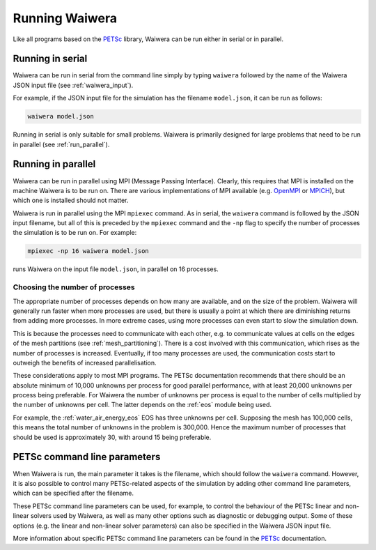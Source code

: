 .. index:: Waiwera; running, running; Waiwera

***************
Running Waiwera
***************

Like all programs based on the `PETSc <https://www.mcs.anl.gov/petsc/>`_ library, Waiwera can be run either in serial or in parallel.

.. index:: running; serial

Running in serial
=================

Waiwera can be run in serial from the command line simply by typing ``waiwera`` followed by the name of the Waiwera JSON input file (see :ref:`waiwera_input`).

For example, if the JSON input file for the simulation has the filename ``model.json``, it can be run as follows:

.. code-block:: bash

   waiwera model.json

Running in serial is only suitable for small problems. Waiwera is primarily designed for large problems that need to be run in parallel (see :ref:`run_parallel`).

.. index:: running; parallel
.. _run_parallel:

Running in parallel
===================

Waiwera can be run in parallel using MPI (Message Passing Interface). Clearly, this requires that MPI is installed on the machine Waiwera is to be run on. There are various implementations of MPI available (e.g. `OpenMPI <https://www.open-mpi.org/>`_ or `MPICH <https://www.mpich.org/>`_), but which one is installed should not matter.

Waiwera is run in parallel using the MPI ``mpiexec`` command. As in serial, the ``waiwera`` command is followed by the JSON input filename, but all of this is preceded by the ``mpiexec`` command and the ``-np`` flag to specify the number of processes the simulation is to be run on. For example:

.. code-block:: bash

   mpiexec -np 16 waiwera model.json

runs Waiwera on the input file ``model.json``, in parallel on 16 processes.

.. index:: running; number of processes

Choosing the number of processes
--------------------------------

The appropriate number of processes depends on how many are available, and on the size of the problem. Waiwera will generally run faster when more processes are used, but there is usually a point at which there are diminishing returns from adding more processes. In more extreme cases, using more processes can even start to slow the simulation down.

This is because the processes need to communicate with each other, e.g. to communicate values at cells on the edges of the mesh partitions (see :ref:`mesh_partitioning`). There is a cost involved with this communication, which rises as the number of processes is increased. Eventually, if too many processes are used, the communication costs start to outweigh the benefits of increased parallelisation.

These considerations apply to most MPI programs. The PETSc documentation recommends that there should be an absolute minimum of 10,000 unknowns per process for good parallel performance, with at least 20,000 unknowns per process being preferable. For Waiwera the number of unknowns per process is equal to the number of cells multiplied by the number of unknowns per cell. The latter depends on the :ref:`eos` module being used.

For example, the :ref:`water_air_energy_eos` EOS has three unknowns per cell. Supposing the mesh has 100,000 cells, this means the total number of unknowns in the problem is 300,000. Hence the maximum number of processes that should be used is approximately 30, with around 15 being preferable.

.. index:: running; parameters
.. _petsc_command_line_parameters:

PETSc command line parameters
=============================

When Waiwera is run, the main parameter it takes is the filename, which should follow the ``waiwera`` command. However, it is also possible to control many PETSc-related aspects of the simulation by adding other command line parameters, which can be specified after the filename.

These PETSc command line parameters can be used, for example, to control the behaviour of the PETSc linear and non-linear solvers used by Waiwera, as well as many other options such as diagnostic or debugging output. Some of these options (e.g. the linear and non-linear solver parameters) can also be specified in the Waiwera JSON input file.

More information about specific PETSc command line parameters can be found in the `PETSc <https://www.mcs.anl.gov/petsc/>`_ documentation.
